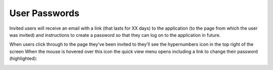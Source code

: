 User Passwords
==============

Invited users will receive an email with a link (that lasts for XX days) to the application (to the page from which the user was invited) and instructions to create a password so that they can log on to the application in future.

.. image:: /images/hypernumbers-inviting-users-invitation-email.png
   :scale: 100 %
   :alt: Hypernumbers inviting users to an site invitation email

When users click through to the page they’ve been invited to they’ll see the hypernumbers icon in the top right of the screen When the mouse is hovered over this icon the quick view menu opens including a link to change their password (highlighted):

.. image:: /images/hypernumbers-inviting-users-change-password.png
   :scale: 100 %
   :alt: Hypernumbers inviting users change password


